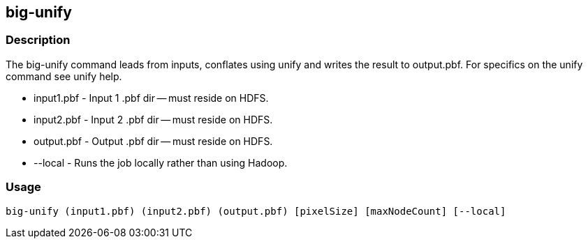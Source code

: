 == big-unify

=== Description
The +big-unify+ command leads from inputs, conflates using unify and writes the result to output.pbf.  For specifics on the unify command see +unify+ help.

* +input1.pbf+ - Input 1 .pbf dir -- must reside on HDFS.
* +input2.pbf+ - Input 2 .pbf dir -- must reside on HDFS.
* +output.pbf+ - Output .pbf dir -- must reside on HDFS.
* +--local+ - Runs the job locally rather than using Hadoop.

=== Usage
--------------------------------------
big-unify (input1.pbf) (input2.pbf) (output.pbf) [pixelSize] [maxNodeCount] [--local]
--------------------------------------
